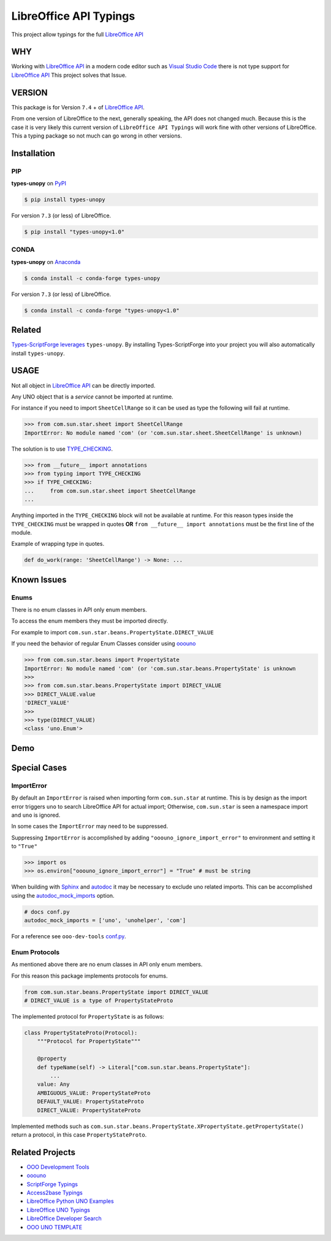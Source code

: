 =======================
LibreOffice API Typings
=======================

This project allow typings for the full `LibreOffice API <https://api.libreoffice.org/>`_

WHY
===

Working with `LibreOffice API <https://api.libreoffice.org/>`_ in a modern code editor such as `Visual Studio Code <https://code.visualstudio.com/>`_
there is not type support for `LibreOffice API <https://api.libreoffice.org/>`_ This project solves that Issue.

VERSION
=======

This package is for Version ``7.4`` + of `LibreOffice API <https://api.libreoffice.org/>`_.

From one version of LibreOffice to the next, generally speaking, the API does not changed much.
Because this is the case it is very likely this current version of ``LibreOffice API Typings``
will work fine with other versions of LibreOffice. This a typing package so not much can go wrong in other versions.

Installation
============

PIP
---

**types-unopy** on `PyPI <https://pypi.org/project/types-unopy/>`_

.. code-block:: bash

    $ pip install types-unopy

For version ``7.3`` (or less) of LibreOffice.

.. code-block:: bash

    $ pip install "types-unopy<1.0"

CONDA
-----

**types-unopy** on `Anaconda <https://anaconda.org/conda-forge/types-unopy>`_

.. code-block:: bash

    $ conda install -c conda-forge types-unopy

For version ``7.3`` (or less) of LibreOffice.

.. code-block:: bash

    $ conda install -c conda-forge "types-unopy<1.0"

Related
=======

`Types-ScriptForge leverages <https://github.com/Amourspirit/python-types-scriptforge>`_ ``types-unopy``. By installing
Types-ScriptForge into your project you will also automatically install ``types-unopy``.

USAGE
=====

Not all object in `LibreOffice API <https://api.libreoffice.org/>`_ can be directly imported.

Any UNO object that is a *service* cannot be imported at runtime.

For instance if you need to import ``SheetCellRange`` so it can be used
as type the following will fail at runtime.

.. code-block:: python

    >>> from com.sun.star.sheet import SheetCellRange
    ImportError: No module named 'com' (or 'com.sun.star.sheet.SheetCellRange' is unknown)

The solution is to use `TYPE_CHECKING <https://docs.python.org/3/library/typing.html#typing.TYPE_CHECKING>`_.

.. code-block:: python

    >>> from __future__ import annotations
    >>> from typing import TYPE_CHECKING
    >>> if TYPE_CHECKING:
    ...     from com.sun.star.sheet import SheetCellRange
    ...

Anything imported in the ``TYPE_CHECKING`` block will not be available at runtime.
For this reason types inside the ``TYPE_CHECKING`` must be wrapped in quotes **OR** ``from __future__ import annotations`` must be the first line of the module.

Example of wrapping type in quotes.

.. code-block:: python

    def do_work(range: 'SheetCellRange') -> None: ...

Known Issues
============

Enums
-----

There is no enum classes in API only enum members.

To access the enum members they must be imported directly.

For example to import ``com.sun.star.beans.PropertyState.DIRECT_VALUE``


If you need the behavior of regular Enum Classes consider using `ooouno <https://github.com/Amourspirit/python-ooouno>`_

.. code-block:: python

    >>> from com.sun.star.beans import PropertyState
    ImportError: No module named 'com' (or 'com.sun.star.beans.PropertyState' is unknown
    >>>
    >>> from com.sun.star.beans.PropertyState import DIRECT_VALUE
    >>> DIRECT_VALUE.value
    'DIRECT_VALUE'
    >>>
    >>> type(DIRECT_VALUE)
    <class 'uno.Enum'>

Demo
====

.. figure:: https://user-images.githubusercontent.com/4193389/163689461-ab349f19-81b0-450b-bf49-50303a5c4da4.gif
    :alt: Example image.

Special Cases
=============

ImportError
-----------

By default an ``ImportError`` is raised when importing form ``com.sun.star`` at runtime.
This is by design as the import error triggers ``uno`` to search LibreOffice API for actual import;
Otherwise, ``com.sun.star`` is seen a namespace import and ``uno`` is ignored.

In some cases the ``ImportError`` may need to be suppressed.

Suppressing ``ImportError`` is accomplished by adding ``"ooouno_ignore_import_error"`` to environment and setting it to ``"True"``

.. code-block:: python

    >>> import os
    >>> os.environ["ooouno_ignore_import_error"] = "True" # must be string

When building with `Sphinx`_ and `autodoc`_ it may be necessary to exclude uno related imports.
This can be accomplished using the `autodoc_mock_imports <https://www.sphinx-doc.org/en/master/usage/extensions/autodoc.html#confval-autodoc_mock_imports>`_ option.

.. code-block:: python

    # docs conf.py
    autodoc_mock_imports = ['uno', 'unohelper', 'com']

For a reference see ``ooo-dev-tools`` `conf.py <https://github.com/Amourspirit/python_ooo_dev_tools/blob/main/docs/conf.py>`__.

Enum Protocols
--------------

As mentioned above there are no enum classes in API only enum members.

For this reason this package implements protocols for enums.

.. code-block:: python

    from com.sun.star.beans.PropertyState import DIRECT_VALUE
    # DIRECT_VALUE is a type of PropertyStateProto

The implemented protocol for ``PropertyState`` is as follows:

.. code-block:: python

    class PropertyStateProto(Protocol):
        """Protocol for PropertyState"""

        @property
        def typeName(self) -> Literal["com.sun.star.beans.PropertyState"]:
            ...
        value: Any
        AMBIGUOUS_VALUE: PropertyStateProto
        DEFAULT_VALUE: PropertyStateProto
        DIRECT_VALUE: PropertyStateProto

Implemented methods such as ``com.sun.star.beans.PropertyState.XPropertyState.getPropertyState()`` return a protocol, in this case ``PropertyStateProto``.

Related Projects
================

* `OOO Development Tools <https://github.com/Amourspirit/python_ooo_dev_tools>`__
* `ooouno <https://github.com/Amourspirit/python-ooouno>`__
* `ScriptForge Typings <https://github.com/Amourspirit/python-types-scriptforge>`__
* `Access2base Typings <https://github.com/Amourspirit/python-types-access2base>`__
* `LibreOffice Python UNO Examples <https://github.com/Amourspirit/python-ooouno-ex>`__
* `LibreOffice UNO Typings <https://github.com/Amourspirit/python-types-uno-script>`__
* `LibreOffice Developer Search <https://github.com/Amourspirit/python_lo_dev_search>`__
* `OOO UNO TEMPLATE <https://github.com/Amourspirit/ooo_uno_tmpl>`__

.. _Sphinx: https://www.sphinx-doc.org/en/master/
.. _autodoc: https://www.sphinx-doc.org/en/master/usage/extensions/autodoc.html